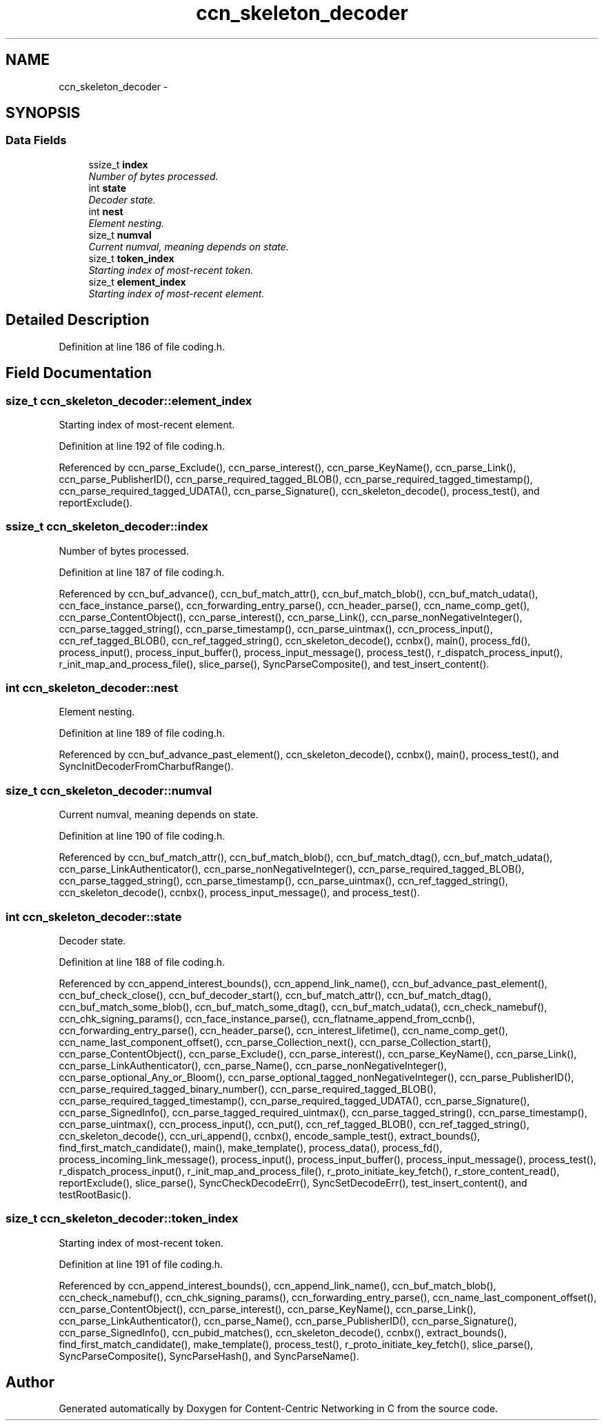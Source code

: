 .TH "ccn_skeleton_decoder" 3 "9 Oct 2013" "Version 0.8.1" "Content-Centric Networking in C" \" -*- nroff -*-
.ad l
.nh
.SH NAME
ccn_skeleton_decoder \- 
.SH SYNOPSIS
.br
.PP
.SS "Data Fields"

.in +1c
.ti -1c
.RI "ssize_t \fBindex\fP"
.br
.RI "\fINumber of bytes processed. \fP"
.ti -1c
.RI "int \fBstate\fP"
.br
.RI "\fIDecoder state. \fP"
.ti -1c
.RI "int \fBnest\fP"
.br
.RI "\fIElement nesting. \fP"
.ti -1c
.RI "size_t \fBnumval\fP"
.br
.RI "\fICurrent numval, meaning depends on state. \fP"
.ti -1c
.RI "size_t \fBtoken_index\fP"
.br
.RI "\fIStarting index of most-recent token. \fP"
.ti -1c
.RI "size_t \fBelement_index\fP"
.br
.RI "\fIStarting index of most-recent element. \fP"
.in -1c
.SH "Detailed Description"
.PP 
Definition at line 186 of file coding.h.
.SH "Field Documentation"
.PP 
.SS "size_t \fBccn_skeleton_decoder::element_index\fP"
.PP
Starting index of most-recent element. 
.PP
Definition at line 192 of file coding.h.
.PP
Referenced by ccn_parse_Exclude(), ccn_parse_interest(), ccn_parse_KeyName(), ccn_parse_Link(), ccn_parse_PublisherID(), ccn_parse_required_tagged_BLOB(), ccn_parse_required_tagged_timestamp(), ccn_parse_required_tagged_UDATA(), ccn_parse_Signature(), ccn_skeleton_decode(), process_test(), and reportExclude().
.SS "ssize_t \fBccn_skeleton_decoder::index\fP"
.PP
Number of bytes processed. 
.PP
Definition at line 187 of file coding.h.
.PP
Referenced by ccn_buf_advance(), ccn_buf_match_attr(), ccn_buf_match_blob(), ccn_buf_match_udata(), ccn_face_instance_parse(), ccn_forwarding_entry_parse(), ccn_header_parse(), ccn_name_comp_get(), ccn_parse_ContentObject(), ccn_parse_interest(), ccn_parse_Link(), ccn_parse_nonNegativeInteger(), ccn_parse_tagged_string(), ccn_parse_timestamp(), ccn_parse_uintmax(), ccn_process_input(), ccn_ref_tagged_BLOB(), ccn_ref_tagged_string(), ccn_skeleton_decode(), ccnbx(), main(), process_fd(), process_input(), process_input_buffer(), process_input_message(), process_test(), r_dispatch_process_input(), r_init_map_and_process_file(), slice_parse(), SyncParseComposite(), and test_insert_content().
.SS "int \fBccn_skeleton_decoder::nest\fP"
.PP
Element nesting. 
.PP
Definition at line 189 of file coding.h.
.PP
Referenced by ccn_buf_advance_past_element(), ccn_skeleton_decode(), ccnbx(), main(), process_test(), and SyncInitDecoderFromCharbufRange().
.SS "size_t \fBccn_skeleton_decoder::numval\fP"
.PP
Current numval, meaning depends on state. 
.PP
Definition at line 190 of file coding.h.
.PP
Referenced by ccn_buf_match_attr(), ccn_buf_match_blob(), ccn_buf_match_dtag(), ccn_buf_match_udata(), ccn_parse_LinkAuthenticator(), ccn_parse_nonNegativeInteger(), ccn_parse_required_tagged_BLOB(), ccn_parse_tagged_string(), ccn_parse_timestamp(), ccn_parse_uintmax(), ccn_ref_tagged_string(), ccn_skeleton_decode(), ccnbx(), process_input_message(), and process_test().
.SS "int \fBccn_skeleton_decoder::state\fP"
.PP
Decoder state. 
.PP
Definition at line 188 of file coding.h.
.PP
Referenced by ccn_append_interest_bounds(), ccn_append_link_name(), ccn_buf_advance_past_element(), ccn_buf_check_close(), ccn_buf_decoder_start(), ccn_buf_match_attr(), ccn_buf_match_dtag(), ccn_buf_match_some_blob(), ccn_buf_match_some_dtag(), ccn_buf_match_udata(), ccn_check_namebuf(), ccn_chk_signing_params(), ccn_face_instance_parse(), ccn_flatname_append_from_ccnb(), ccn_forwarding_entry_parse(), ccn_header_parse(), ccn_interest_lifetime(), ccn_name_comp_get(), ccn_name_last_component_offset(), ccn_parse_Collection_next(), ccn_parse_Collection_start(), ccn_parse_ContentObject(), ccn_parse_Exclude(), ccn_parse_interest(), ccn_parse_KeyName(), ccn_parse_Link(), ccn_parse_LinkAuthenticator(), ccn_parse_Name(), ccn_parse_nonNegativeInteger(), ccn_parse_optional_Any_or_Bloom(), ccn_parse_optional_tagged_nonNegativeInteger(), ccn_parse_PublisherID(), ccn_parse_required_tagged_binary_number(), ccn_parse_required_tagged_BLOB(), ccn_parse_required_tagged_timestamp(), ccn_parse_required_tagged_UDATA(), ccn_parse_Signature(), ccn_parse_SignedInfo(), ccn_parse_tagged_required_uintmax(), ccn_parse_tagged_string(), ccn_parse_timestamp(), ccn_parse_uintmax(), ccn_process_input(), ccn_put(), ccn_ref_tagged_BLOB(), ccn_ref_tagged_string(), ccn_skeleton_decode(), ccn_uri_append(), ccnbx(), encode_sample_test(), extract_bounds(), find_first_match_candidate(), main(), make_template(), process_data(), process_fd(), process_incoming_link_message(), process_input(), process_input_buffer(), process_input_message(), process_test(), r_dispatch_process_input(), r_init_map_and_process_file(), r_proto_initiate_key_fetch(), r_store_content_read(), reportExclude(), slice_parse(), SyncCheckDecodeErr(), SyncSetDecodeErr(), test_insert_content(), and testRootBasic().
.SS "size_t \fBccn_skeleton_decoder::token_index\fP"
.PP
Starting index of most-recent token. 
.PP
Definition at line 191 of file coding.h.
.PP
Referenced by ccn_append_interest_bounds(), ccn_append_link_name(), ccn_buf_match_blob(), ccn_check_namebuf(), ccn_chk_signing_params(), ccn_forwarding_entry_parse(), ccn_name_last_component_offset(), ccn_parse_ContentObject(), ccn_parse_interest(), ccn_parse_KeyName(), ccn_parse_Link(), ccn_parse_LinkAuthenticator(), ccn_parse_Name(), ccn_parse_PublisherID(), ccn_parse_Signature(), ccn_parse_SignedInfo(), ccn_pubid_matches(), ccn_skeleton_decode(), ccnbx(), extract_bounds(), find_first_match_candidate(), make_template(), process_test(), r_proto_initiate_key_fetch(), slice_parse(), SyncParseComposite(), SyncParseHash(), and SyncParseName().

.SH "Author"
.PP 
Generated automatically by Doxygen for Content-Centric Networking in C from the source code.
